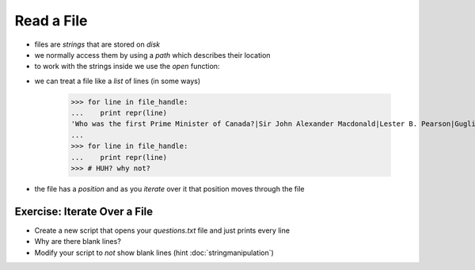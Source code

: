 Read a File
===========

* files are `strings` that are stored on `disk`
* we normally access them by using a `path` which describes their location
* to work with the strings inside we use the `open` function:

.. doctest::

    >>> path = 'trivia/questions.txt'
    >>> file_handle = open( path, 'r')
    >>> file_handle
    <open file 'trivia/questions.txt', mode 'r' at ...>

* we can treat a file like a `list` of lines (in some ways)

    >>> for line in file_handle:
    ...    print repr(line)
    'Who was the first Prime Minister of Canada?|Sir John Alexander Macdonald|Lester B. Pearson|Guglielmo Marconi|Avril Lavigne|Pierre Elliott Trudeau\n'
    ...
    >>> for line in file_handle:
    ...    print repr(line)
    >>> # HUH? why not?

* the file has a `position` and as you `iterate` over it that position moves through the file

Exercise: Iterate Over a File
------------------------------

* Create a new script that opens your `questions.txt` file and just prints every line
* Why are there blank lines?
* Modify your script to *not* show blank lines (hint :doc:`stringmanipulation`)
